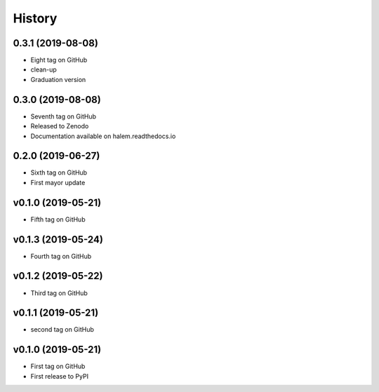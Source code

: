 =======
History
=======

0.3.1 (2019-08-08)
------------------
* Eight tag on GitHub
* clean-up
* Graduation version


0.3.0 (2019-08-08)
------------------
* Seventh tag on GitHub
* Released to Zenodo
* Documentation available on halem.readthedocs.io

0.2.0 (2019-06-27)
------------------
* Sixth tag on GitHub
* First mayor update

v0.1.0 (2019-05-21)
------------------
* Fifth tag on GitHub

v0.1.3 (2019-05-24)
------------------
* Fourth tag on GitHub

v0.1.2 (2019-05-22)
------------------
* Third tag on GitHub

v0.1.1 (2019-05-21)
------------------
* second tag on GitHub

v0.1.0 (2019-05-21)
------------------
* First tag on GitHub
* First release to PyPI
